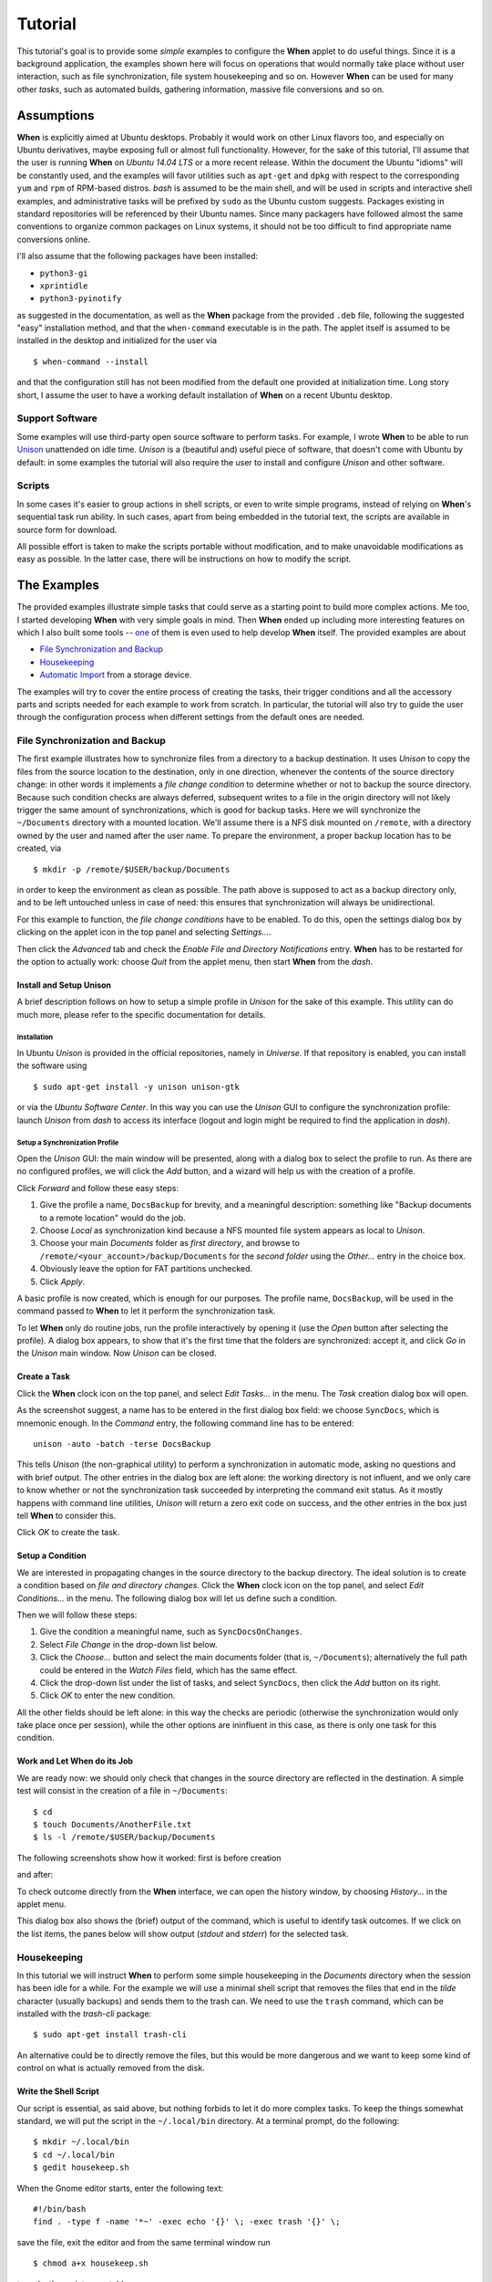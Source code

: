 ========
Tutorial
========

This tutorial's goal is to provide some *simple* examples to configure the
**When** applet to do useful things. Since it is a background application,
the examples shown here will focus on operations that would normally take
place without user interaction, such as file synchronization, file system
housekeeping and so on. However **When** can be used for many other *tasks*,
such as automated builds, gathering information, massive file conversions
and so on.


Assumptions
===========

**When** is explicitly aimed at Ubuntu desktops. Probably it would work on
other Linux flavors too, and especially on Ubuntu derivatives, maybe exposing
full or almost full functionality. However, for the sake of this tutorial,
I'll assume that the user is running **When** on *Ubuntu 14.04 LTS* or a more
recent release. Within the document the Ubuntu "idioms" will be constantly
used, and the examples will favor utilities such as ``apt-get`` and ``dpkg``
with respect to the corresponding ``yum`` and ``rpm`` of RPM-based distros.
*bash* is assumed to be the main shell, and will be used in scripts and
interactive shell examples, and administrative tasks will be prefixed by
``sudo`` as the Ubuntu custom suggests. Packages existing in standard
repositories will be referenced by their Ubuntu names. Since many packagers
have followed almost the same conventions to organize common packages on Linux
systems, it should not be too difficult to find appropriate name conversions
online.

I'll also assume that the following packages have been installed:

* ``python3-gi``
* ``xprintidle``
* ``python3-pyinotify``

as suggested in the documentation, as well as the **When** package from the
provided ``.deb`` file, following the suggested "easy" installation method,
and that the ``when-command`` executable is in the path. The applet itself
is assumed to be installed in the desktop and initialized for the user via

::

  $ when-command --install

and that the configuration still has not been modified from the default one
provided at initialization time. Long story short, I assume the user to have
a working default installation of **When** on a recent Ubuntu desktop.


Support Software
----------------

Some examples will use third-party open source software to perform tasks.
For example, I wrote **When** to be able to run Unison_ unattended on idle
time. *Unison* is a (beautiful and) useful piece of software, that doesn't
come with Ubuntu by default: in some examples the tutorial will also require
the user to install and configure *Unison* and other software.

.. _Unison: https://www.cis.upenn.edu/~bcpierce/unison/


Scripts
-------

In some cases it's easier to group actions in shell scripts, or even to
write simple programs, instead of relying on **When**'s sequential task run
ability. In such cases, apart from being embedded in the tutorial text, the
scripts are available in source form for download.

All possible effort is taken to make the scripts portable without modification,
and to make unavoidable modifications as easy as possible. In the latter case,
there will be instructions on how to modify the script.


The Examples
============

The provided examples illustrate simple tasks that could serve as a starting
point to build more complex actions. Me too, I started developing **When**
with very simple goals in mind. Then **When** ended up including more
interesting features on which I also built some tools -- one_ of them is even
used to help develop **When** itself. The provided examples are about

* `File Synchronization and Backup`_
* Housekeeping_
* `Automatic Import`_ from a storage device.

The examples will try to cover the entire process of creating the tasks, their
trigger conditions and all the accessory parts and scripts needed for each
example to work from scratch. In particular, the tutorial will also try to
guide the user through the configuration process when different settings
from the default ones are needed.

.. _one: https://gist.github.com/almostearthling/7a26d24e5975a6dc5086


File Synchronization and Backup
-------------------------------

The first example illustrates how to synchronize files from a directory to a
backup destination. It uses *Unison* to copy the files from the source
location to the destination, only in one direction, whenever the contents
of the source directory change: in other words it implements a
*file change condition* to determine whether or not to backup the source
directory. Because such condition checks are always deferred, subsequent
writes to a file in the origin directory will not likely trigger the same
amount of synchronizations, which is good for backup tasks. Here we will
synchronize the ``~/Documents`` directory with a mounted location. We'll
assume there is a NFS disk mounted on ``/remote``, with a directory owned
by the user and named after the user name. To prepare the environment, a
proper backup location has to be created, via

::

  $ mkdir -p /remote/$USER/backup/Documents

in order to keep the environment as clean as possible. The path above is
supposed to act as a backup directory only, and to be left untouched unless
in case of need: this ensures that synchronization will always be
unidirectional.

For this example to function, the *file change conditions* have to be
enabled. To do this, open the settings dialog box by clicking on the applet
icon in the top panel and selecting *Settings...*.

.. image:: _static/s01_sync-settings01.png

Then click the *Advanced* tab and check the
*Enable File and Directory Notifications* entry. **When** has to be
restarted for the option to actually work: choose *Quit* from the applet
menu, then start **When** from the *dash*.


Install and Setup Unison
^^^^^^^^^^^^^^^^^^^^^^^^

A brief description follows on how to setup a simple profile in *Unison* for
the sake of this example. This utility can do much more, please refer to the
specific documentation for details.

Installation
~~~~~~~~~~~~

In Ubuntu *Unison* is provided in the official repositories, namely in
*Universe*. If that repository is enabled, you can install the software using

::

    $ sudo apt-get install -y unison unison-gtk

or via the *Ubuntu Software Center*. In this way you can use the *Unison* GUI
to configure the synchronization profile: launch *Unison* from *dash* to
access its interface (logout and login might be required to find the
application in *dash*).

Setup a Synchronization Profile
~~~~~~~~~~~~~~~~~~~~~~~~~~~~~~~

Open the *Unison* GUI: the main window will be presented, along with a dialog
box to select the profile to run. As there are no configured profiles, we
will click the *Add* button, and a wizard will help us with the creation of
a profile.

.. image:: _static/s01_sync-unison01.png

Click *Forward* and follow these easy steps:

1. Give the profile a name, ``DocsBackup`` for brevity, and a meaningful
   description: something like "Backup documents to a remote location"
   would do the job.
2. Choose *Local* as synchronization kind because a NFS mounted file system
   appears as local to *Unison*.
3. Choose your main `Documents` folder as *first directory*, and browse to
   ``/remote/<your_account>/backup/Documents`` for the *second folder* using
   the *Other...* entry in the choice box.
4. Obviously leave the option for FAT partitions unchecked.
5. Click *Apply*.

A basic profile is now created, which is enough for our purposes. The profile
name, ``DocsBackup``, will be used in the command passed to **When** to let
it perform the synchronization task.

To let **When** only do routine jobs, run the profile interactively by
opening it (use the *Open* button after selecting the profile). A dialog box
appears, to show that it's the first time that the folders are synchronized:
accept it, and click *Go* in the *Unison* main window. Now *Unison* can be
closed.


Create a Task
^^^^^^^^^^^^^

Click the **When** clock icon on the top panel, and select *Edit Tasks...* in
the menu. The *Task* creation dialog box will open.

.. image:: _static/s01_sync-task01.png

As the screenshot suggest, a name has to be entered in the first dialog box
field: we choose ``SyncDocs``, which is mnemonic enough. In the *Command*
entry, the following command line has to be entered:

::

  unison -auto -batch -terse DocsBackup

This tells *Unison* (the non-graphical utility) to perform a synchronization
in automatic mode, asking no questions and with brief output. The other
entries in the dialog box are left alone: the working directory is not
influent, and we only care to know whether or not the synchronization task
succeeded by interpreting the command exit status. As it mostly happens with
command line utilities, *Unison* will return a zero exit code on success, and
the other entries in the box just tell **When** to consider this.

Click *OK* to create the task.


Setup a Condition
^^^^^^^^^^^^^^^^^

We are interested in propagating changes in the source directory to the
backup directory. The ideal solution is to create a condition based on
*file and directory changes*. Click the **When** clock icon on the top panel,
and select *Edit Conditions...* in the menu. The following dialog box will
let us define such a condition.

.. image:: _static/s01_sync-condition01.png

Then we will follow these steps:

1. Give the condition a meaningful name, such as ``SyncDocsOnChanges``.
2. Select *File Change* in the drop-down list below.
3. Click the *Choose...* button and select the main documents folder (that
   is, ``~/Documents``); alternatively the full path could be entered in the
   *Watch Files* field, which has the same effect.
4. Click the drop-down list under the list of tasks, and select ``SyncDocs``,
   then click the *Add* button on its right.
5. Click *OK* to enter the new condition.

All the other fields should be left alone: in this way the checks are periodic
(otherwise the synchronization would only take place once per session), while
the other options are ininfluent in this case, as there is only one task for
this condition.


Work and Let When do its Job
^^^^^^^^^^^^^^^^^^^^^^^^^^^^

We are ready now: we should only check that changes in the source directory
are reflected in the destination. A simple test will consist in the creation
of a file in ``~/Documents``:

::

  $ cd
  $ touch Documents/AnotherFile.txt
  $ ls -l /remote/$USER/backup/Documents

The following screenshots show how it worked: first is before creation

.. image:: _static/s01_sync-ver01.png

and after:

.. image:: _static/s01_sync-ver02.png

To check outcome directly from the **When** interface, we can open the
history window, by choosing *History...* in the applet menu.

.. image:: _static/s01_sync-ver03.png

This dialog box also shows the (brief) output of the command, which is useful
to identify task outcomes. If we click on the list items, the panes below will
show output (*stdout* and *stderr*) for the selected task.



Housekeeping
------------

In this tutorial we will instruct **When** to perform some simple
housekeeping in the *Documents* directory when the session has been idle for
a while. For the example we will use a minimal shell script that removes the
files that end in the `tilde` character (usually backups) and sends them to
the trash can. We need to use the ``trash`` command, which can be installed
with the *trash-cli* package:

::

  $ sudo apt-get install trash-cli

An alternative could be to directly remove the files, but this would be more
dangerous and we want to keep some kind of control on what is actually removed
from the disk.


Write the Shell Script
^^^^^^^^^^^^^^^^^^^^^^

Our script is essential, as said above, but nothing forbids to let it do more
complex tasks. To keep the things somewhat standard, we will put the script
in the ``~/.local/bin`` directory. At a terminal prompt, do the following:

::

  $ mkdir ~/.local/bin
  $ cd ~/.local/bin
  $ gedit housekeep.sh

When the Gnome editor starts, enter the following text:

::

  #!/bin/bash
  find . -type f -name '*~' -exec echo '{}' \; -exec trash '{}' \;

save the file, exit the editor and from the same terminal window run

::

  $ chmod a+x housekeep.sh

to make the script executable.

The ``housekeep.sh`` script is available here_.

.. _here: _static/housekeep.sh


Create the Task
^^^^^^^^^^^^^^^

From the **When** menu select the *Edit Tasks...* entry. When the
*task editor* box shows up, choose a meaningful name for the task:
``DocumentsHousekeeping`` will do the job. Then insert the following text
in the *Command* field:

::

  /home/<your_account>/.local/bin/housekeep.sh

(where ``<your_account>`` should be changed to your account name). Hit the
*Choose...* button to select the working folder and navigate to select the
``~/Documents`` directory. This is actually the reason why we just told the
``find`` command to start in the current directory: **When** will change
directory for us before starting the script, and we can use the same script
to create tasks that perform housekeeping in other directories, just changing
the startup directory.

.. image:: _static/s02_hkeep-task01.png

Since we really don't care about task outcome and we don't want **When** to
throw an error when this task fails, we also select to check for *Nothing*
as outcome.

Click *OK* to accept the task.


Setup the Condition
^^^^^^^^^^^^^^^^^^^

We want this task to occur whenever the session has been idle for, say, three
minutes. It's not a very expensive task, so we accept it to run more than
once per session. To create the condition, select *Edit Conditions...* from
the applet menu. In the *condition editor* choose a meaningful name for the
item, such as ``DocumentsHKeepOnIdle``, and choose *Idle Session* from the
drop-down list. Specify `3` in the *Idle Minutes* field, then using the
drop-down list below the task list, choose the ``DocumentsHousekeeping`` task
and click the *Add* button on the right. We can leave the other entries
alone.

.. image:: _static/s02_hkeep-condition01.png

Click *OK* to accept the condition, and we're done.


Verify that Everything Worked
^^^^^^^^^^^^^^^^^^^^^^^^^^^^^

After three or four (**When** is a lazy applet, though) minutes, you can open
the *History* box by selecting *Task History...* from the applet menu. The
window will show ``DocumentsHousekeeping`` triggered by
``DocumentsHKeepOnIdle`` in the main list, possibly among other tasks.

.. image:: _static/s02_hkeep-ver01.png

If you click the task line, you can verify what happened in the *Output* and
*Errors* tab below: because the script writes the name of each file it deletes
to *stdout*, the file names appear in the *Output* pane. Also note that the
desktop trash bin is now full, because ``Sample File.txt~`` was moved there.
As the condition from the previous example (``SyncDocsOnChanges``) has not been
removed, it has been triggered by the above defined task some seconds later.


Automatic Import
----------------

This example shows how to automatically import files from an external storage
device, such as an USB stick, when it's automatically mounted by the desktop
manager. Suppose we're using an USB stick to gather data and move it from some
device to our workstation. We assume that the USB stick has been given a label
(we'll call it ``USB2GB`` in this example) and that the device always writes
to the same ``Data`` directory on the stick, with no subdirectory: this makes
things easier, because we can use ``cp`` or ``mv`` to transfer files to the
hard disk.

Ubuntu always mounts external storage devices under the ``/media`` directory,
using ``/media/<label>`` as the actual mount point. So we can presume that our
USB stick will be mounted on ``/media/<your_account>/USB2GB``, and we can also
be reasonably sure that, if there is a ``/media/<your_account>/USB2GB/Data``
directory around just after insertion of a storage device, it must be the
place to gather data from. Naturally there should be better ways to determine
this. What we will do is blindly copy all files found in the device's ``Data``
folder to ``~/Documents/Gathered``, which has been created for this purpose
using the following command:

::

  $ mkdir ~/Documents/Gathered

A shell script will be used to perform the task, just because we'd like to:

* be notified by a badge reporting the operation outcome
* avoid to clutter the *Command* entry in the **When** *task editor* box
* have the script to unmount the USB stick if the copy succeeds.

The last step is less likely to be needed in the real world, as this would
cancel any possibility to read the contents of the device unless turning
off **When**.

We will make use of an USB stick (labeled ``USB2GB`` through *parted* or
*GParted* or any other disk labeling utility) which has a ``Data`` directory
with some crafted CSV files (ending in ``.csv``).


Create the Shell Script
^^^^^^^^^^^^^^^^^^^^^^^

Using the same technique shown in the second example, we will create a script
called ``gather_data.sh`` in ``~/.local/bin``, containing the following text:

::

  #!/bin/bash

  # this script expects two variables to be defined:
  # DEVICE_LABEL is the label given to the removable storage device
  # DESTINATION is the destination folder

  if [ -z "$DEVICE_LABEL"]; then exit 2; fi
  if [ -z "$DESTINATION"]; then exit 2; fi

  # shortcuts
  SOURCE_BASE="/media/$USER/$DEVICE_LABEL"
  SOURCE=$SOURCE_BASE/Data

  # exit if it's not the right USB key
  if [ ! -d "$SOURCE" ]; then
      exit 2
  fi

  # copy data from source base to destination
  cp -f $SOURCE/*.csv $DESTINATION

  # if the task was successful show a badge, if not When enters an error state
  if [ "$?" = "0" ]; then
      gvfs-mount -u $SOURCE_BASE
      notify-send -i info "Files successfully transferred, please remove device"
  else
      exit 2
  fi


Once written, do a ``chmod a+x gather_data.sh`` in the same directory from a
terminal window.

The ``gather_data.sh`` script is available `at this location`_.

.. Note::
  *A Tip for Photographers*

  Digital cameras nowadays use mostly SD cards (which contain well known
  directories, such as ``DCIM``) to store pictures: with adequate changes
  (such as copying ``*.jpg`` files from a different directory) this script can
  be helpful to transfer photos whenever a SD card is inserted. You can also
  use it for storage devices different from SD cards, as long as you correctly
  name the default dynamic mount point.

.. _`at this location`: _static/gather_data.sh


Create the Task
^^^^^^^^^^^^^^^

The corresponding *task* will need to consider the exit status of our script,
since we rely on it to show a failure badge on task failure: this is the
default with **When** when it's not instructed to avoid notifications on task
failures. So we will create a task with an adequate name
(``GatherExtStorageData``) that

* defines the two needed variables: ``DEVICE_LABEL`` and ``DESTINATION``
  (respectively with the label given to the external storage device and the
  destination folder)
* checks that the script exit code is ``0``.

To do this, we must open the *task editor* window by selecting
*Edit Tasks...* from the applet menu and then follow these steps:

1. enter ``GatherExtStorageData`` in the *Name* field
2. enter ``/home/<your_account>/.local/bin/gather_data.sh`` in the *Command*
   field (``<your_account>`` has to be replaced by your account name)
3. define the two needed variables, by writing the variable name
   (*remember that names are case sensitive!*) in the entry below the
   variable list, and its value in the adjacent text field and then hitting
   the *Update* button: ``DEVICE_LABEL`` should contain ``USB2GB``, and
   ``DESTINATION`` the full path to the destination directory, that is
   ``/home/<your_account>/Documents/Gathered`` where ``<your_account>`` is
   replaced by your account name.

The other entries must be left alone: the default *task* definition box is
already set up to look for task success by checking that the exit code is
zero. This is how the *task editor* box looks like after we defined the task:

.. image:: _static/s03_usb-task01.png

You can click the *OK* button to store the *task item*.


Setup the Condition
^^^^^^^^^^^^^^^^^^^

The most adequate condition type here is the *event* based one: it allows to
choose a subtype that causes it to occur on storage device connection.
**When** is quite generic in this case, and does not actually communicate
to the user any details about the actual storage device. However, knowing
the expected dynamic mount point helps in writing scripts -- like the one
above -- that only work when the correct device has been inserted.

To define the condition we will select *Edit Conditions...* entry from the
applet menu and carry the following operations when the dialog box appears:

1. give the condition a meaningful name, such as ``GatherDataOnInsert``
2. select *Event* from the *Type* drop-down box: the dialog layout will
   change and a second drop-down list appears
3. select *Connect Storage Device* from the following drop-down list, that
   just appeared
4. using the combo box under the task list, choose ``GatherExtStorageData``
   and hit the *Add* button.

.. image:: _static/s03_usb-cond01.png

This is sufficient and other entries could be left alone. Click *OK* to
accept.


Cause Something to Happen
^^^^^^^^^^^^^^^^^^^^^^^^^

We just have to insert the USB key to let **When** work now. After a while a
notification will inform us that the files have been successfully copied to
the destination directory. If we open the *task history* box by choosing
*Task history...* from the applet menu

.. image:: _static/s03_usb-ver01.png

we can check that the task actually succeeded at any time. Using ``ls``, for
instance, or *Nautilus*, you can also verify that all files have been copied
to the destination.


The Tutorial is an Ongoing Task
===============================

This tutorial was formerly a project by itself, and now is part of a
bigger project focusing on structured documentation, also to allow it to
grow with time: for now it consists of very simple examples, but **When**
can be also used to automate complex tasks. It can be useful for developers,
photographers, people that need to automate data gathering or processing and
so on: feel free to provide or just even suggest more examples using the
*issue* mechanism in the documentation repository.
